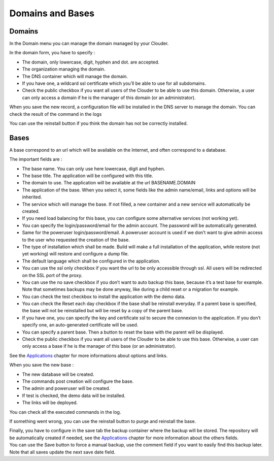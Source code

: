 Domains and Bases
=================

Domains
-------

In the Domain menu you can manage the domain managed by your Clouder.

.. image:: images/domain-list.png
.. image:: images/gettingstarted-domain.png

In the domain form, you have to specify :

- The domain, only lowercase, digit, hyphen and dot. are accepted.

- The organization managing the domain.

- The DNS container which will manage the domain.

- If you have one, a wildcard ssl certificate which you’ll be able to use for all subdomains.

- Check the public checkbox if you want all users of the Clouder to be able to use this domain. Otherwise, a user can only access a domain if he is the manager of this domain (or an administrator).

When you save the new record, a configuration file will be installed in the DNS server to manage the domain. You can check the result of the command in the logs

.. image:: images/domain-log.png

You can use the reinstall button if you think the domain has not be correctly installed.


Bases
-----

A base correspond to an url which will be available on the Internet, and often correspond to a database.

.. image:: images/base-list.png

The important fields are :

- The base name. You can only use here lowercase, digit and hyphen.

- The base title. The application will be configured with this title.

- The domain to use. The application will be available at the url BASENAME.DOMAIN

- The application of the base. When you select it, some fields like the admin name/email, links and options will be inherited.

- The service which will manage the base. If not filled, a new container and a new service will automatically be created.

- If you need load balancing for this base, you can configure some alternative services (not working yet).

- You can specify the login/password/email for the admin account. The password will be automatically generated.

- Same for the poweruser login/password/email. A poweruser account is used if we don’t want to give admin access to the user who requested the creation of the base.

- The type of installation which shall be made. Build will make a full installation of the application, while restore (not yet working) will restore and configure a dump file.

- The default language which shall be configured in the application.

- You can use the ssl only checkbox if you want the url to be only accessible through ssl. All users will be redirected on the SSL port of the proxy.

- You can use the no save checkbox if you don’t want to auto backup this base, because it’s a test base for example. Note that sometimes backups may be done anyway, like during a child reset or a migration for example.

- You can check the test checkbox to install the application with the demo data.

- You can check the Reset each day checkbox if the base shall be reinstall everyday. If a parent base is specified, the base will not be reinstalled but will be reset by a copy of the parent base.

- If you have one, you can specify the key and certificate ssl to secure the connexion to the application. If you don’t specify one, an auto-generated certificate will be used.

- You can specify a parent base. Then a button to reset the base with the parent will be displayed.

- Check the public checkbox if you want all users of the Clouder to be able to use this base. Otherwise, a user can only access a base if he is the manager of this base (or an administrator).

.. image:: images/gettingstarted-base.png

See the `Applications <applications.rst>`_ chapter for more informations about options and links.

When you save the new base :

- The new database will be created.

- The commands post creation will configure the base.

- The admin and poweruser will be created.

- If test is checked, the demo data will be installed.

- The links will be deployed.

You can check all the executed commands in the log.

.. image:: images/base-log.png

If something went wrong, you can use the reinstall button to purge and reinstall the base.

| Finally, you have to configure in the save tab the backup container where the backup will be stored. The repository will be automatically created if needed, see the `Applications <applications.rst>`_ chapter for more information about the others fields.
| You can use the Save button to force a manual backup, use the comment field if you want to easily find this backup later. Note that all saves update the next save date field.

.. image:: images/base-save.png

